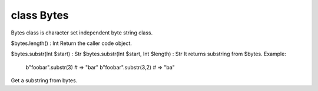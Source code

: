 class Bytes
============

Bytes class is character set independent byte string class.
 

$bytes.length() : Int
Return the caller code object.
 

$bytes.substr(Int $start)              : Str
$bytes.substr(Int $start, Int $length) : Str
It returns substring from $bytes.
Example:
  b"foobar".substr(3) # => "bar"
  b"foobar".substr(3,2) # => "ba"
Get a substring from bytes.
 

